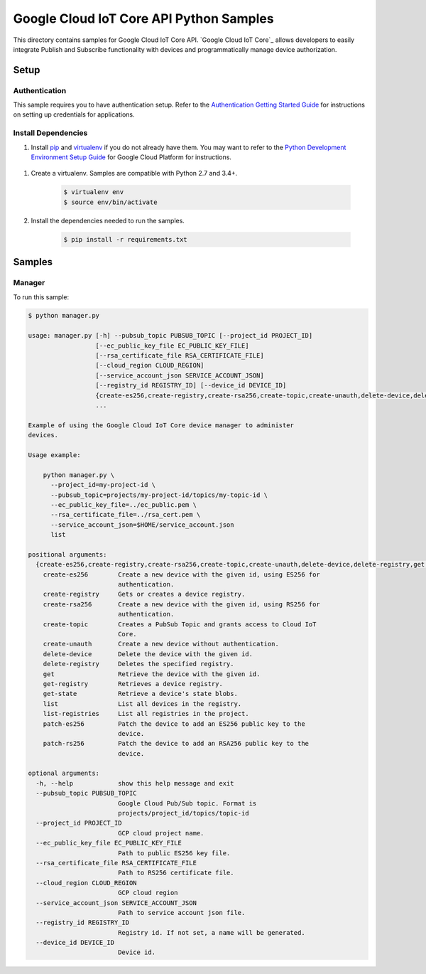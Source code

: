.. This file is automatically generated. Do not edit this file directly.

Google Cloud IoT Core API Python Samples
===============================================================================

.. image:: https://gstatic.com/cloudssh/images/open-btn.png
   :target: https://console.cloud.google.com/cloudshell/open?git_repo=https://github.com/GoogleCloudPlatform/python-docs-samples&page=editor&open_in_editor=iot/api-client/manager/README.rst


This directory contains samples for Google Cloud IoT Core API. `Google Cloud IoT Core`_ allows developers to easily integrate Publish and Subscribe functionality with devices and programmatically manage device authorization.




.. _Google Cloud IoT Core API: https://cloud.google.com/vision/docs 

Setup
-------------------------------------------------------------------------------


Authentication
++++++++++++++

This sample requires you to have authentication setup. Refer to the
`Authentication Getting Started Guide`_ for instructions on setting up
credentials for applications.

.. _Authentication Getting Started Guide:
    https://cloud.google.com/docs/authentication/getting-started

Install Dependencies
++++++++++++++++++++

#. Install `pip`_ and `virtualenv`_ if you do not already have them. You may want to refer to the `Python Development Environment Setup Guide`_ for Google Cloud Platform for instructions.

 .. _Python Development Environment Setup Guide:
     https://cloud.google.com/python/setup

#. Create a virtualenv. Samples are compatible with Python 2.7 and 3.4+.

    .. code-block:: bash

        $ virtualenv env
        $ source env/bin/activate

#. Install the dependencies needed to run the samples.

    .. code-block:: bash

        $ pip install -r requirements.txt

.. _pip: https://pip.pypa.io/
.. _virtualenv: https://virtualenv.pypa.io/

Samples
-------------------------------------------------------------------------------

Manager
+++++++++++++++++++++++++++++++++++++++++++++++++++++++++++++++++++++++++++++++

.. image:: https://gstatic.com/cloudssh/images/open-btn.png
   :target: https://console.cloud.google.com/cloudshell/open?git_repo=https://github.com/GoogleCloudPlatform/python-docs-samples&page=editor&open_in_editor=iot/api-client/manager/manager.py;iot/api-client/manager/README.rst




To run this sample:

.. code-block:: bash

    $ python manager.py

    usage: manager.py [-h] --pubsub_topic PUBSUB_TOPIC [--project_id PROJECT_ID]
                      [--ec_public_key_file EC_PUBLIC_KEY_FILE]
                      [--rsa_certificate_file RSA_CERTIFICATE_FILE]
                      [--cloud_region CLOUD_REGION]
                      [--service_account_json SERVICE_ACCOUNT_JSON]
                      [--registry_id REGISTRY_ID] [--device_id DEVICE_ID]
                      {create-es256,create-registry,create-rsa256,create-topic,create-unauth,delete-device,delete-registry,get,get-registry,get-state,list,list-registries,patch-es256,patch-rs256}
                      ...

    Example of using the Google Cloud IoT Core device manager to administer
    devices.

    Usage example:

        python manager.py \
          --project_id=my-project-id \
          --pubsub_topic=projects/my-project-id/topics/my-topic-id \
          --ec_public_key_file=../ec_public.pem \
          --rsa_certificate_file=../rsa_cert.pem \
          --service_account_json=$HOME/service_account.json
          list

    positional arguments:
      {create-es256,create-registry,create-rsa256,create-topic,create-unauth,delete-device,delete-registry,get,get-registry,get-state,list,list-registries,patch-es256,patch-rs256}
        create-es256        Create a new device with the given id, using ES256 for
                            authentication.
        create-registry     Gets or creates a device registry.
        create-rsa256       Create a new device with the given id, using RS256 for
                            authentication.
        create-topic        Creates a PubSub Topic and grants access to Cloud IoT
                            Core.
        create-unauth       Create a new device without authentication.
        delete-device       Delete the device with the given id.
        delete-registry     Deletes the specified registry.
        get                 Retrieve the device with the given id.
        get-registry        Retrieves a device registry.
        get-state           Retrieve a device's state blobs.
        list                List all devices in the registry.
        list-registries     List all registries in the project.
        patch-es256         Patch the device to add an ES256 public key to the
                            device.
        patch-rs256         Patch the device to add an RSA256 public key to the
                            device.

    optional arguments:
      -h, --help            show this help message and exit
      --pubsub_topic PUBSUB_TOPIC
                            Google Cloud Pub/Sub topic. Format is
                            projects/project_id/topics/topic-id
      --project_id PROJECT_ID
                            GCP cloud project name.
      --ec_public_key_file EC_PUBLIC_KEY_FILE
                            Path to public ES256 key file.
      --rsa_certificate_file RSA_CERTIFICATE_FILE
                            Path to RS256 certificate file.
      --cloud_region CLOUD_REGION
                            GCP cloud region
      --service_account_json SERVICE_ACCOUNT_JSON
                            Path to service account json file.
      --registry_id REGISTRY_ID
                            Registry id. If not set, a name will be generated.
      --device_id DEVICE_ID
                            Device id.





.. _Google Cloud SDK: https://cloud.google.com/sdk/